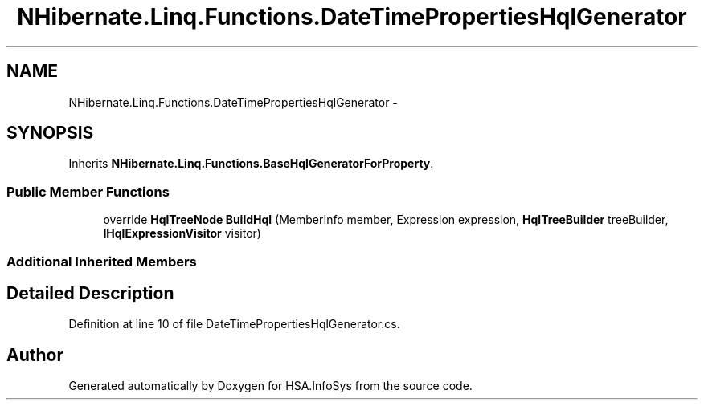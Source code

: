 .TH "NHibernate.Linq.Functions.DateTimePropertiesHqlGenerator" 3 "Fri Jul 5 2013" "Version 1.0" "HSA.InfoSys" \" -*- nroff -*-
.ad l
.nh
.SH NAME
NHibernate.Linq.Functions.DateTimePropertiesHqlGenerator \- 
.SH SYNOPSIS
.br
.PP
.PP
Inherits \fBNHibernate\&.Linq\&.Functions\&.BaseHqlGeneratorForProperty\fP\&.
.SS "Public Member Functions"

.in +1c
.ti -1c
.RI "override \fBHqlTreeNode\fP \fBBuildHql\fP (MemberInfo member, Expression expression, \fBHqlTreeBuilder\fP treeBuilder, \fBIHqlExpressionVisitor\fP visitor)"
.br
.in -1c
.SS "Additional Inherited Members"
.SH "Detailed Description"
.PP 
Definition at line 10 of file DateTimePropertiesHqlGenerator\&.cs\&.

.SH "Author"
.PP 
Generated automatically by Doxygen for HSA\&.InfoSys from the source code\&.
